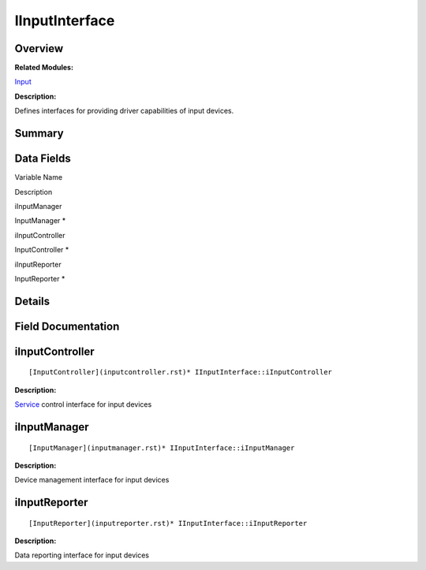 IInputInterface
===============

**Overview**\ 
--------------

**Related Modules:**

`Input <input.rst>`__

**Description:**

Defines interfaces for providing driver capabilities of input devices.

**Summary**\ 
-------------

Data Fields
-----------

.. raw:: html

   <table>

.. raw:: html

   <thead align="left">

.. raw:: html

   <tr id="row1745860111093530">

.. raw:: html

   <th class="cellrowborder" valign="top" width="50%" id="mcps1.1.3.1.1">

.. raw:: html

   <p id="p1525786542093530">

Variable Name

.. raw:: html

   </p>

.. raw:: html

   </th>

.. raw:: html

   <th class="cellrowborder" valign="top" width="50%" id="mcps1.1.3.1.2">

.. raw:: html

   <p id="p2133440484093530">

Description

.. raw:: html

   </p>

.. raw:: html

   </th>

.. raw:: html

   </tr>

.. raw:: html

   </thead>

.. raw:: html

   <tbody>

.. raw:: html

   <tr id="row1849185095093530">

.. raw:: html

   <td class="cellrowborder" valign="top" width="50%" headers="mcps1.1.3.1.1 ">

.. raw:: html

   <p id="p1636343419093530">

iInputManager

.. raw:: html

   </p>

.. raw:: html

   </td>

.. raw:: html

   <td class="cellrowborder" valign="top" width="50%" headers="mcps1.1.3.1.2 ">

.. raw:: html

   <p id="p316021506093530">

InputManager \*

.. raw:: html

   </p>

.. raw:: html

   </td>

.. raw:: html

   </tr>

.. raw:: html

   <tr id="row473614036093530">

.. raw:: html

   <td class="cellrowborder" valign="top" width="50%" headers="mcps1.1.3.1.1 ">

.. raw:: html

   <p id="p1252648199093530">

iInputController

.. raw:: html

   </p>

.. raw:: html

   </td>

.. raw:: html

   <td class="cellrowborder" valign="top" width="50%" headers="mcps1.1.3.1.2 ">

.. raw:: html

   <p id="p1082826122093530">

InputController \*

.. raw:: html

   </p>

.. raw:: html

   </td>

.. raw:: html

   </tr>

.. raw:: html

   <tr id="row513940522093530">

.. raw:: html

   <td class="cellrowborder" valign="top" width="50%" headers="mcps1.1.3.1.1 ">

.. raw:: html

   <p id="p355326634093530">

iInputReporter

.. raw:: html

   </p>

.. raw:: html

   </td>

.. raw:: html

   <td class="cellrowborder" valign="top" width="50%" headers="mcps1.1.3.1.2 ">

.. raw:: html

   <p id="p11826621093530">

InputReporter \*

.. raw:: html

   </p>

.. raw:: html

   </td>

.. raw:: html

   </tr>

.. raw:: html

   </tbody>

.. raw:: html

   </table>

**Details**\ 
-------------

**Field Documentation**\ 
-------------------------

iInputController
----------------

::

   [InputController](inputcontroller.rst)* IInputInterface::iInputController

**Description:**

`Service <service.rst>`__ control interface for input devices

iInputManager
-------------

::

   [InputManager](inputmanager.rst)* IInputInterface::iInputManager

**Description:**

Device management interface for input devices

iInputReporter
--------------

::

   [InputReporter](inputreporter.rst)* IInputInterface::iInputReporter

**Description:**

Data reporting interface for input devices
